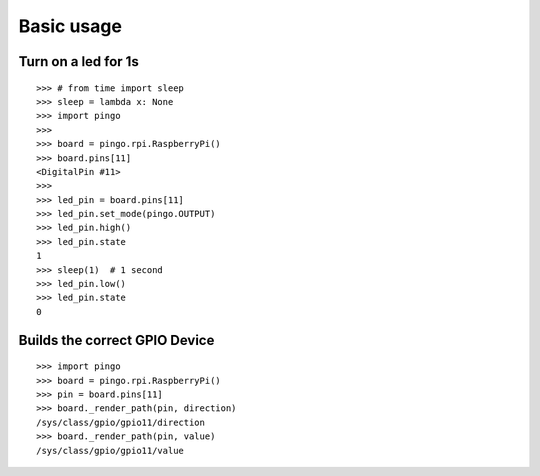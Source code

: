 =============
Basic usage
=============

Turn on a led for 1s
--------------------

::

	>>> # from time import sleep
	>>> sleep = lambda x: None
	>>> import pingo
	>>>
	>>> board = pingo.rpi.RaspberryPi()
	>>> board.pins[11]
	<DigitalPin #11>
	>>>
	>>> led_pin = board.pins[11]
	>>> led_pin.set_mode(pingo.OUTPUT)
	>>> led_pin.high()
	>>> led_pin.state
	1
	>>> sleep(1)  # 1 second
	>>> led_pin.low()
	>>> led_pin.state
	0

Builds the correct GPIO Device
--------------------

::

    >>> import pingo
    >>> board = pingo.rpi.RaspberryPi()
    >>> pin = board.pins[11]
    >>> board._render_path(pin, direction)
    /sys/class/gpio/gpio11/direction
    >>> board._render_path(pin, value)
    /sys/class/gpio/gpio11/value
	
